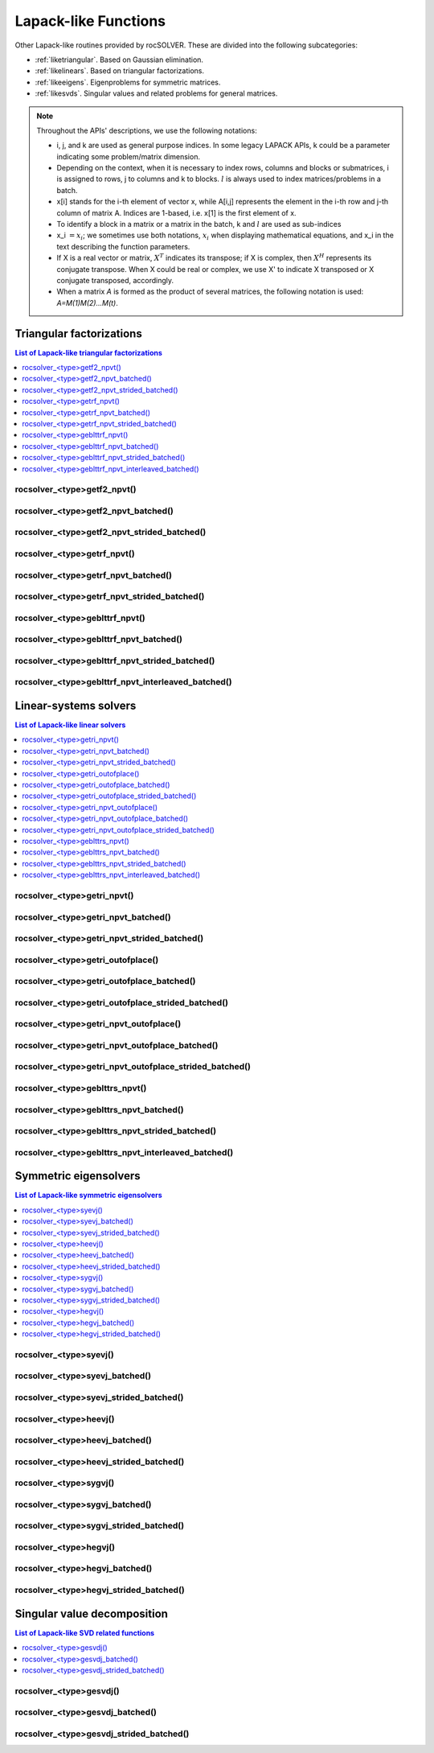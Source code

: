 
***********************
Lapack-like Functions
***********************

Other Lapack-like routines provided by rocSOLVER. These are divided into the following subcategories:

* :ref:`liketriangular`. Based on Gaussian elimination.
* :ref:`likelinears`. Based on triangular factorizations.
* :ref:`likeeigens`. Eigenproblems for symmetric matrices.
* :ref:`likesvds`. Singular values and related problems for general matrices.

.. note::
    Throughout the APIs' descriptions, we use the following notations:

    * i, j, and k are used as general purpose indices. In some legacy LAPACK APIs, k could be
      a parameter indicating some problem/matrix dimension.
    * Depending on the context, when it is necessary to index rows, columns and blocks or submatrices, 
      i is assigned to rows, j to columns and k to blocks. :math:`l` is always used to index 
      matrices/problems in a batch.
    * x[i] stands for the i-th element of vector x, while A[i,j] represents the element
      in the i-th row and j-th column of matrix A. Indices are 1-based, i.e. x[1] is the first
      element of x.
    * To identify a block in a matrix or a matrix in the batch, k and :math:`l` are used as sub-indices 
    * x_i :math:`=x_i`; we sometimes use both notations, :math:`x_i` when displaying mathematical
      equations, and x_i in the text describing the function parameters.
    * If X is a real vector or matrix, :math:`X^T` indicates its transpose; if X is complex, then
      :math:`X^H` represents its conjugate transpose. When X could be real or complex, we use X' to
      indicate X transposed or X conjugate transposed, accordingly.
    * When a matrix `A` is formed as the product of several matrices, the following notation is used:
      `A=M(1)M(2)...M(t)`.



.. _liketriangular:

Triangular factorizations
===========================

.. contents:: List of Lapack-like triangular factorizations
   :local:
   :backlinks: top

.. _getf2_npvt:

rocsolver_<type>getf2_npvt()
--------------------------------------------------------
.. doxygenfunction:: rocsolver_zgetf2_npvt
   :outline:
.. doxygenfunction:: rocsolver_cgetf2_npvt
   :outline:
.. doxygenfunction:: rocsolver_dgetf2_npvt
   :outline:
.. doxygenfunction:: rocsolver_sgetf2_npvt

rocsolver_<type>getf2_npvt_batched()
--------------------------------------------------------
.. doxygenfunction:: rocsolver_zgetf2_npvt_batched
   :outline:
.. doxygenfunction:: rocsolver_cgetf2_npvt_batched
   :outline:
.. doxygenfunction:: rocsolver_dgetf2_npvt_batched
   :outline:
.. doxygenfunction:: rocsolver_sgetf2_npvt_batched

rocsolver_<type>getf2_npvt_strided_batched()
--------------------------------------------------------
.. doxygenfunction:: rocsolver_zgetf2_npvt_strided_batched
   :outline:
.. doxygenfunction:: rocsolver_cgetf2_npvt_strided_batched
   :outline:
.. doxygenfunction:: rocsolver_dgetf2_npvt_strided_batched
   :outline:
.. doxygenfunction:: rocsolver_sgetf2_npvt_strided_batched

.. _getrf_npvt:

rocsolver_<type>getrf_npvt()
--------------------------------------------------------
.. doxygenfunction:: rocsolver_zgetrf_npvt
   :outline:
.. doxygenfunction:: rocsolver_cgetrf_npvt
   :outline:
.. doxygenfunction:: rocsolver_dgetrf_npvt
   :outline:
.. doxygenfunction:: rocsolver_sgetrf_npvt

rocsolver_<type>getrf_npvt_batched()
--------------------------------------------------------
.. doxygenfunction:: rocsolver_zgetrf_npvt_batched
   :outline:
.. doxygenfunction:: rocsolver_cgetrf_npvt_batched
   :outline:
.. doxygenfunction:: rocsolver_dgetrf_npvt_batched
   :outline:
.. doxygenfunction:: rocsolver_sgetrf_npvt_batched

rocsolver_<type>getrf_npvt_strided_batched()
--------------------------------------------------------
.. doxygenfunction:: rocsolver_zgetrf_npvt_strided_batched
   :outline:
.. doxygenfunction:: rocsolver_cgetrf_npvt_strided_batched
   :outline:
.. doxygenfunction:: rocsolver_dgetrf_npvt_strided_batched
   :outline:
.. doxygenfunction:: rocsolver_sgetrf_npvt_strided_batched

.. _geblttrf_npvt:

rocsolver_<type>geblttrf_npvt()
--------------------------------------------------------
.. doxygenfunction:: rocsolver_zgeblttrf_npvt
   :outline:
.. doxygenfunction:: rocsolver_cgeblttrf_npvt
   :outline:
.. doxygenfunction:: rocsolver_dgeblttrf_npvt
   :outline:
.. doxygenfunction:: rocsolver_sgeblttrf_npvt

rocsolver_<type>geblttrf_npvt_batched()
--------------------------------------------------------
.. doxygenfunction:: rocsolver_zgeblttrf_npvt_batched
   :outline:
.. doxygenfunction:: rocsolver_cgeblttrf_npvt_batched
   :outline:
.. doxygenfunction:: rocsolver_dgeblttrf_npvt_batched
   :outline:
.. doxygenfunction:: rocsolver_sgeblttrf_npvt_batched

rocsolver_<type>geblttrf_npvt_strided_batched()
--------------------------------------------------------
.. doxygenfunction:: rocsolver_zgeblttrf_npvt_strided_batched
   :outline:
.. doxygenfunction:: rocsolver_cgeblttrf_npvt_strided_batched
   :outline:
.. doxygenfunction:: rocsolver_dgeblttrf_npvt_strided_batched
   :outline:
.. doxygenfunction:: rocsolver_sgeblttrf_npvt_strided_batched

rocsolver_<type>geblttrf_npvt_interleaved_batched()
--------------------------------------------------------
.. doxygenfunction:: rocsolver_zgeblttrf_npvt_interleaved_batched
   :outline:
.. doxygenfunction:: rocsolver_cgeblttrf_npvt_interleaved_batched
   :outline:
.. doxygenfunction:: rocsolver_dgeblttrf_npvt_interleaved_batched
   :outline:
.. doxygenfunction:: rocsolver_sgeblttrf_npvt_interleaved_batched



.. _likelinears:

Linear-systems solvers
========================

.. contents:: List of Lapack-like linear solvers
   :local:
   :backlinks: top

.. _getri_npvt:

rocsolver_<type>getri_npvt()
--------------------------------------------------------
.. doxygenfunction:: rocsolver_zgetri_npvt
   :outline:
.. doxygenfunction:: rocsolver_cgetri_npvt
   :outline:
.. doxygenfunction:: rocsolver_dgetri_npvt
   :outline:
.. doxygenfunction:: rocsolver_sgetri_npvt

rocsolver_<type>getri_npvt_batched()
--------------------------------------------------------
.. doxygenfunction:: rocsolver_zgetri_npvt_batched
   :outline:
.. doxygenfunction:: rocsolver_cgetri_npvt_batched
   :outline:
.. doxygenfunction:: rocsolver_dgetri_npvt_batched
   :outline:
.. doxygenfunction:: rocsolver_sgetri_npvt_batched

rocsolver_<type>getri_npvt_strided_batched()
--------------------------------------------------------
.. doxygenfunction:: rocsolver_zgetri_npvt_strided_batched
   :outline:
.. doxygenfunction:: rocsolver_cgetri_npvt_strided_batched
   :outline:
.. doxygenfunction:: rocsolver_dgetri_npvt_strided_batched
   :outline:
.. doxygenfunction:: rocsolver_sgetri_npvt_strided_batched

.. _getri_outofplace:

rocsolver_<type>getri_outofplace()
--------------------------------------------------------
.. doxygenfunction:: rocsolver_zgetri_outofplace
   :outline:
.. doxygenfunction:: rocsolver_cgetri_outofplace
   :outline:
.. doxygenfunction:: rocsolver_dgetri_outofplace
   :outline:
.. doxygenfunction:: rocsolver_sgetri_outofplace

rocsolver_<type>getri_outofplace_batched()
--------------------------------------------------------
.. doxygenfunction:: rocsolver_zgetri_outofplace_batched
   :outline:
.. doxygenfunction:: rocsolver_cgetri_outofplace_batched
   :outline:
.. doxygenfunction:: rocsolver_dgetri_outofplace_batched
   :outline:
.. doxygenfunction:: rocsolver_sgetri_outofplace_batched

rocsolver_<type>getri_outofplace_strided_batched()
--------------------------------------------------------
.. doxygenfunction:: rocsolver_zgetri_outofplace_strided_batched
   :outline:
.. doxygenfunction:: rocsolver_cgetri_outofplace_strided_batched
   :outline:
.. doxygenfunction:: rocsolver_dgetri_outofplace_strided_batched
   :outline:
.. doxygenfunction:: rocsolver_sgetri_outofplace_strided_batched

.. _getri_npvt_outofplace:

rocsolver_<type>getri_npvt_outofplace()
--------------------------------------------------------
.. doxygenfunction:: rocsolver_zgetri_npvt_outofplace
   :outline:
.. doxygenfunction:: rocsolver_cgetri_npvt_outofplace
   :outline:
.. doxygenfunction:: rocsolver_dgetri_npvt_outofplace
   :outline:
.. doxygenfunction:: rocsolver_sgetri_npvt_outofplace

rocsolver_<type>getri_npvt_outofplace_batched()
--------------------------------------------------------
.. doxygenfunction:: rocsolver_zgetri_npvt_outofplace_batched
   :outline:
.. doxygenfunction:: rocsolver_cgetri_npvt_outofplace_batched
   :outline:
.. doxygenfunction:: rocsolver_dgetri_npvt_outofplace_batched
   :outline:
.. doxygenfunction:: rocsolver_sgetri_npvt_outofplace_batched

rocsolver_<type>getri_npvt_outofplace_strided_batched()
--------------------------------------------------------
.. doxygenfunction:: rocsolver_zgetri_npvt_outofplace_strided_batched
   :outline:
.. doxygenfunction:: rocsolver_cgetri_npvt_outofplace_strided_batched
   :outline:
.. doxygenfunction:: rocsolver_dgetri_npvt_outofplace_strided_batched
   :outline:
.. doxygenfunction:: rocsolver_sgetri_npvt_outofplace_strided_batched

.. _geblttrs_npvt:

rocsolver_<type>geblttrs_npvt()
--------------------------------------------------------
.. doxygenfunction:: rocsolver_zgeblttrs_npvt
   :outline:
.. doxygenfunction:: rocsolver_cgeblttrs_npvt
   :outline:
.. doxygenfunction:: rocsolver_dgeblttrs_npvt
   :outline:
.. doxygenfunction:: rocsolver_sgeblttrs_npvt

rocsolver_<type>geblttrs_npvt_batched()
--------------------------------------------------------
.. doxygenfunction:: rocsolver_zgeblttrs_npvt_batched
   :outline:
.. doxygenfunction:: rocsolver_cgeblttrs_npvt_batched
   :outline:
.. doxygenfunction:: rocsolver_dgeblttrs_npvt_batched
   :outline:
.. doxygenfunction:: rocsolver_sgeblttrs_npvt_batched

rocsolver_<type>geblttrs_npvt_strided_batched()
--------------------------------------------------------
.. doxygenfunction:: rocsolver_zgeblttrs_npvt_strided_batched
   :outline:
.. doxygenfunction:: rocsolver_cgeblttrs_npvt_strided_batched
   :outline:
.. doxygenfunction:: rocsolver_dgeblttrs_npvt_strided_batched
   :outline:
.. doxygenfunction:: rocsolver_sgeblttrs_npvt_strided_batched

rocsolver_<type>geblttrs_npvt_interleaved_batched()
--------------------------------------------------------
.. doxygenfunction:: rocsolver_zgeblttrs_npvt_interleaved_batched
   :outline:
.. doxygenfunction:: rocsolver_cgeblttrs_npvt_interleaved_batched
   :outline:
.. doxygenfunction:: rocsolver_dgeblttrs_npvt_interleaved_batched
   :outline:
.. doxygenfunction:: rocsolver_sgeblttrs_npvt_interleaved_batched



.. _likeeigens:

Symmetric eigensolvers
================================

.. contents:: List of Lapack-like symmetric eigensolvers
   :local:
   :backlinks: top

.. _syevj:

rocsolver_<type>syevj()
---------------------------------------------------
.. doxygenfunction:: rocsolver_dsyevj
   :outline:
.. doxygenfunction:: rocsolver_ssyevj

rocsolver_<type>syevj_batched()
---------------------------------------------------
.. doxygenfunction:: rocsolver_dsyevj_batched
   :outline:
.. doxygenfunction:: rocsolver_ssyevj_batched

rocsolver_<type>syevj_strided_batched()
---------------------------------------------------
.. doxygenfunction:: rocsolver_dsyevj_strided_batched
   :outline:
.. doxygenfunction:: rocsolver_ssyevj_strided_batched

.. _heevj:

rocsolver_<type>heevj()
---------------------------------------------------
.. doxygenfunction:: rocsolver_zheevj
   :outline:
.. doxygenfunction:: rocsolver_cheevj

rocsolver_<type>heevj_batched()
---------------------------------------------------
.. doxygenfunction:: rocsolver_zheevj_batched
   :outline:
.. doxygenfunction:: rocsolver_cheevj_batched

rocsolver_<type>heevj_strided_batched()
---------------------------------------------------
.. doxygenfunction:: rocsolver_zheevj_strided_batched
   :outline:
.. doxygenfunction:: rocsolver_cheevj_strided_batched

.. _sygvj:

rocsolver_<type>sygvj()
---------------------------------------------------
.. doxygenfunction:: rocsolver_dsygvj
   :outline:
.. doxygenfunction:: rocsolver_ssygvj

rocsolver_<type>sygvj_batched()
---------------------------------------------------
.. doxygenfunction:: rocsolver_dsygvj_batched
   :outline:
.. doxygenfunction:: rocsolver_ssygvj_batched

rocsolver_<type>sygvj_strided_batched()
---------------------------------------------------
.. doxygenfunction:: rocsolver_dsygvj_strided_batched
   :outline:
.. doxygenfunction:: rocsolver_ssygvj_strided_batched

.. _hegvj:

rocsolver_<type>hegvj()
---------------------------------------------------
.. doxygenfunction:: rocsolver_zhegvj
   :outline:
.. doxygenfunction:: rocsolver_chegvj

rocsolver_<type>hegvj_batched()
---------------------------------------------------
.. doxygenfunction:: rocsolver_zhegvj_batched
   :outline:
.. doxygenfunction:: rocsolver_chegvj_batched

rocsolver_<type>hegvj_strided_batched()
---------------------------------------------------
.. doxygenfunction:: rocsolver_zhegvj_strided_batched
   :outline:
.. doxygenfunction:: rocsolver_chegvj_strided_batched



.. _likesvds:

Singular value decomposition
================================

.. contents:: List of Lapack-like SVD related functions
   :local:
   :backlinks: top

.. _gesvdj:

rocsolver_<type>gesvdj()
---------------------------------------------------
.. doxygenfunction:: rocsolver_zgesvdj
   :outline:
.. doxygenfunction:: rocsolver_cgesvdj
   :outline:
.. doxygenfunction:: rocsolver_dgesvdj
   :outline:
.. doxygenfunction:: rocsolver_sgesvdj

rocsolver_<type>gesvdj_batched()
---------------------------------------------------
.. doxygenfunction:: rocsolver_zgesvdj_batched
   :outline:
.. doxygenfunction:: rocsolver_cgesvdj_batched
   :outline:
.. doxygenfunction:: rocsolver_dgesvdj_batched
   :outline:
.. doxygenfunction:: rocsolver_sgesvdj_batched

rocsolver_<type>gesvdj_strided_batched()
---------------------------------------------------
.. doxygenfunction:: rocsolver_zgesvdj_strided_batched
   :outline:
.. doxygenfunction:: rocsolver_cgesvdj_strided_batched
   :outline:
.. doxygenfunction:: rocsolver_dgesvdj_strided_batched
   :outline:
.. doxygenfunction:: rocsolver_sgesvdj_strided_batched

